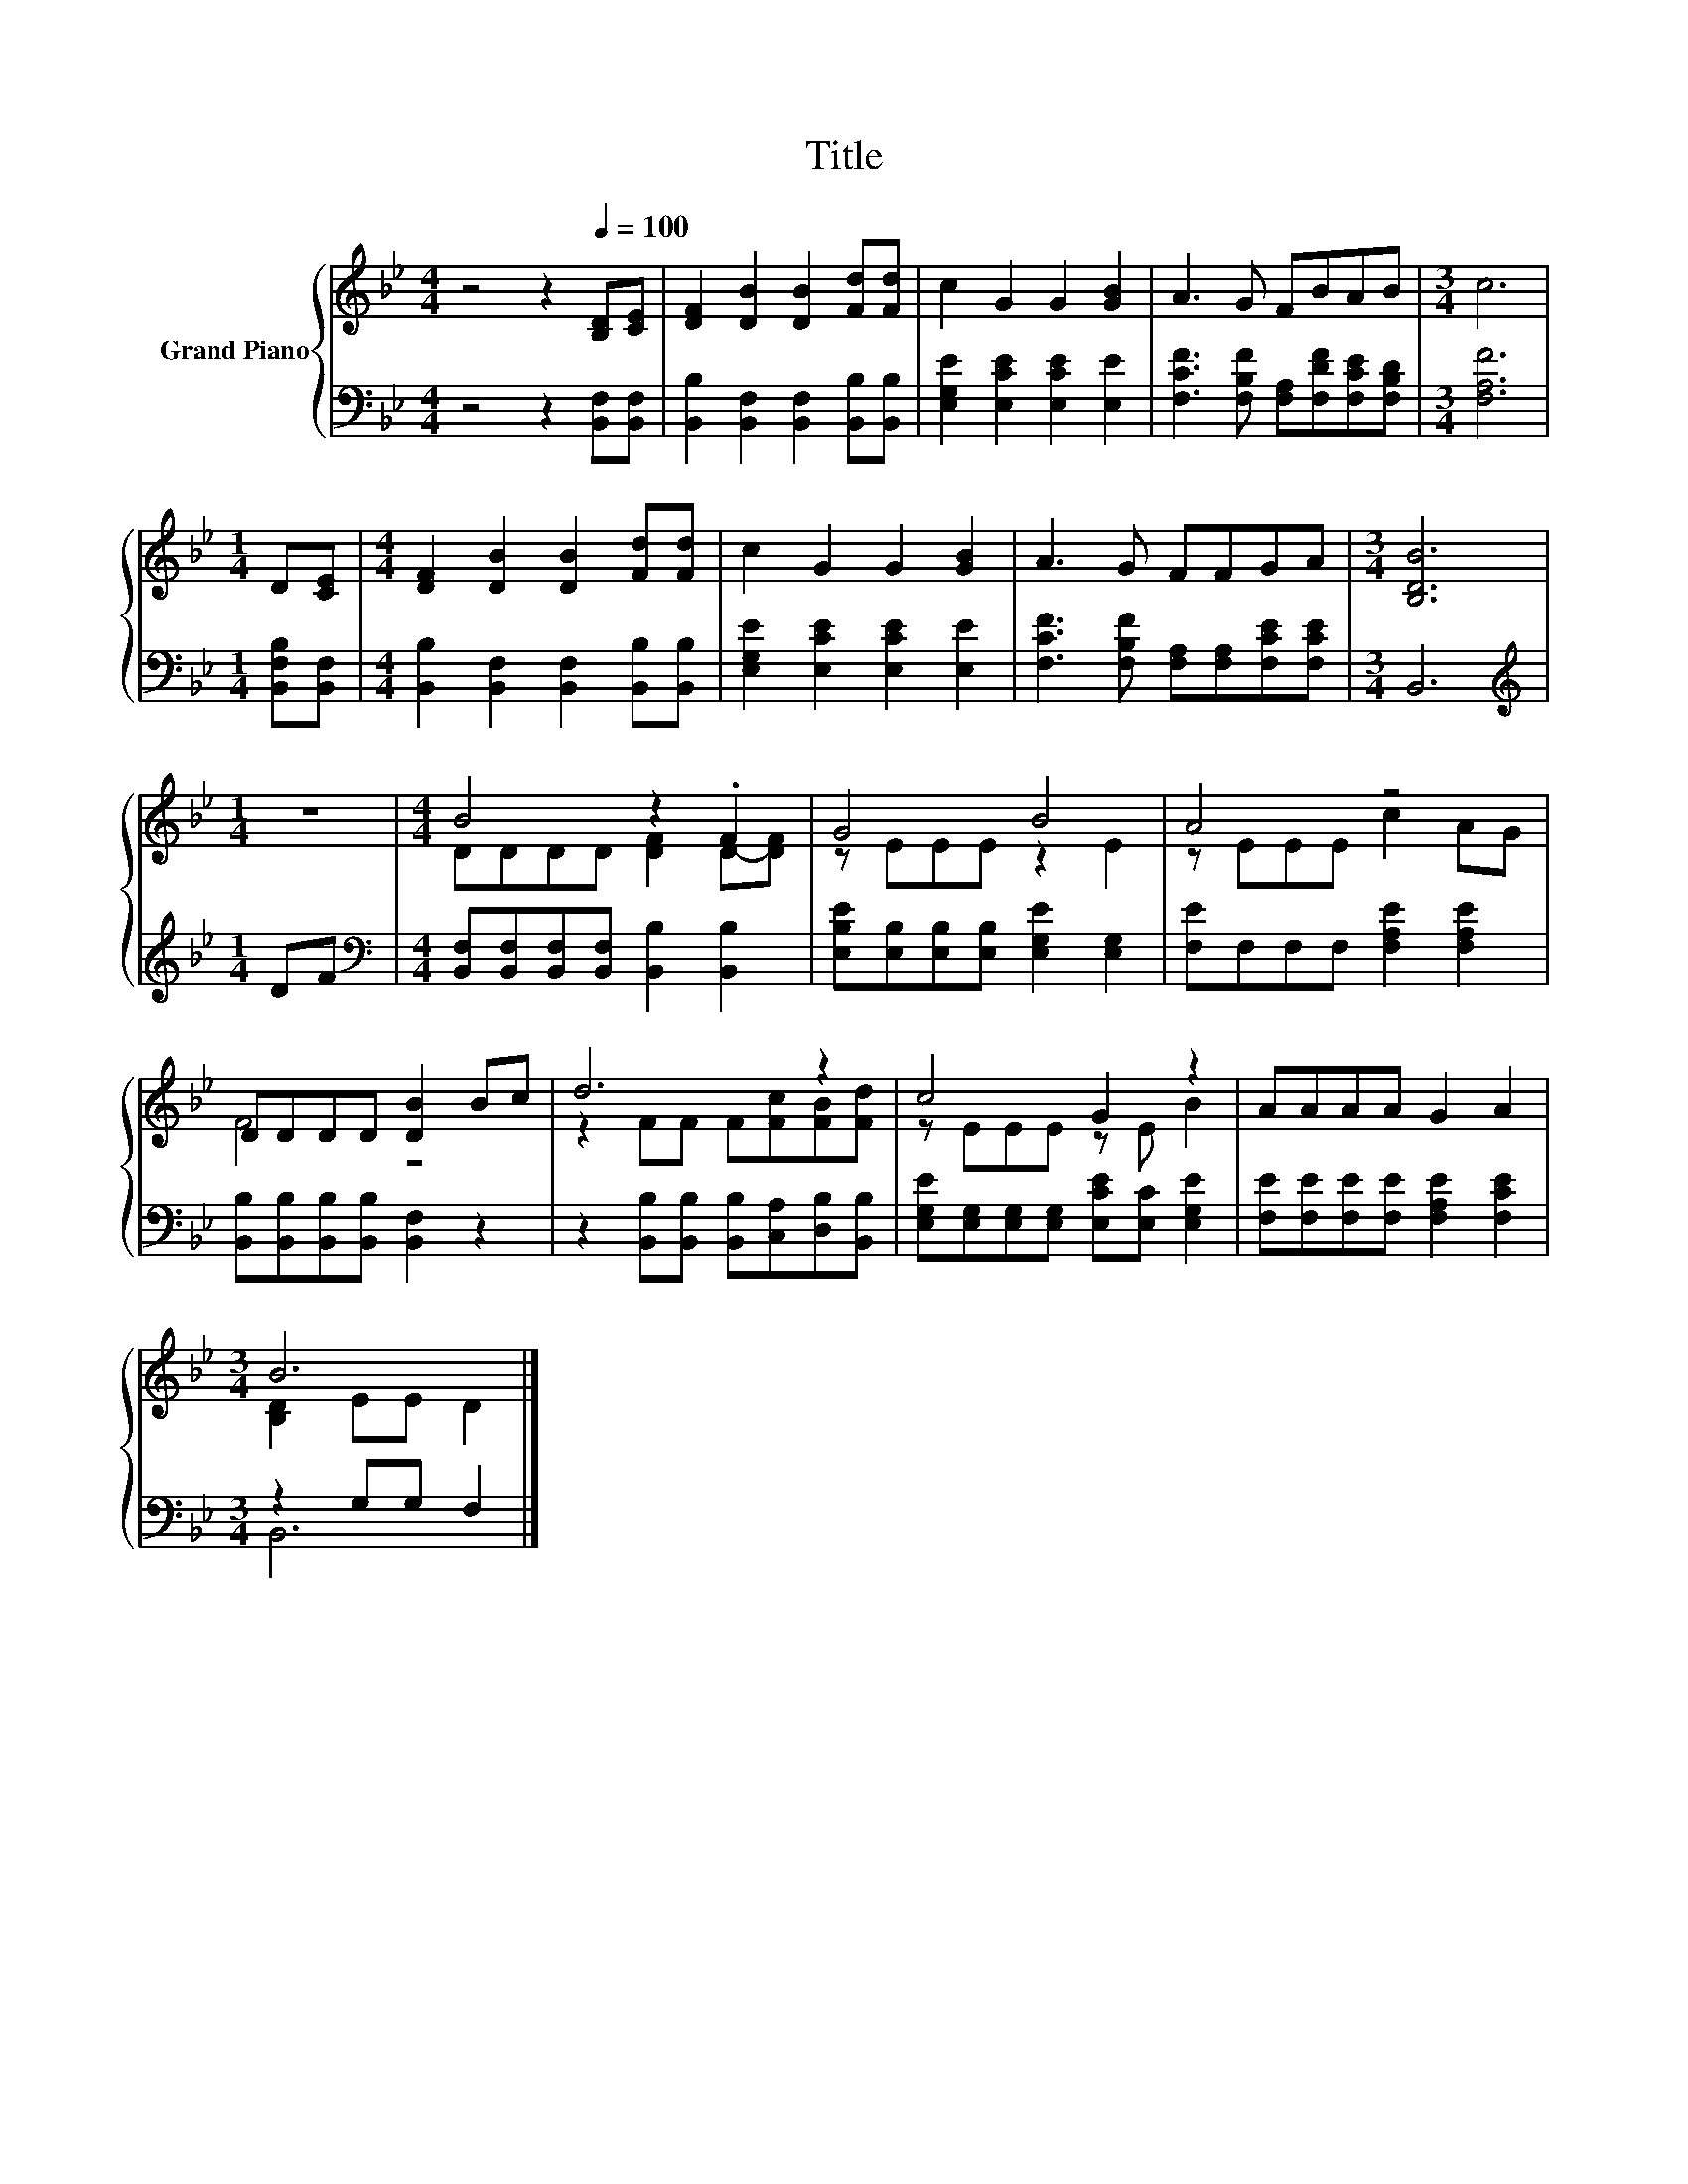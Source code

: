 X:1
T:Title
%%score { ( 1 3 ) | ( 2 4 ) }
L:1/8
M:4/4
K:Bb
V:1 treble nm="Grand Piano"
V:3 treble 
V:2 bass 
V:4 bass 
V:1
 z4 z2[Q:1/4=100] [B,D][CE] | [DF]2 [DB]2 [DB]2 [Fd][Fd] | c2 G2 G2 [GB]2 | A3 G FBAB |[M:3/4] c6 | %5
[M:1/4] D[CE] |[M:4/4] [DF]2 [DB]2 [DB]2 [Fd][Fd] | c2 G2 G2 [GB]2 | A3 G FFGA |[M:3/4] [B,DB]6 | %10
[M:1/4] z2 |[M:4/4] B4 z2 .F2 | G4 B4 | A4 z4 | DDDD [DB]2 Bc | d6 z2 | c4 G2 z2 | AAAA G2 A2 | %18
[M:3/4] B6 |] %19
V:2
 z4 z2 [B,,F,][B,,F,] | [B,,B,]2 [B,,F,]2 [B,,F,]2 [B,,B,][B,,B,] | %2
 [E,G,E]2 [E,CE]2 [E,CE]2 [E,E]2 | [F,CF]3 [F,B,F] [F,A,][F,DF][F,CE][F,B,D] |[M:3/4] [F,A,F]6 | %5
[M:1/4] [B,,F,B,][B,,F,] |[M:4/4] [B,,B,]2 [B,,F,]2 [B,,F,]2 [B,,B,][B,,B,] | %7
 [E,G,E]2 [E,CE]2 [E,CE]2 [E,E]2 | [F,CF]3 [F,B,F] [F,A,][F,A,][F,CE][F,CE] |[M:3/4] B,,6 | %10
[M:1/4][K:treble] DF |[M:4/4][K:bass] [B,,F,][B,,F,][B,,F,][B,,F,] [B,,B,]2 [B,,B,]2 | %12
 [E,B,E][E,B,][E,B,][E,B,] [E,G,E]2 [E,G,]2 | [F,E]F,F,F, [F,A,E]2 [F,A,E]2 | %14
 [B,,B,][B,,B,][B,,B,][B,,B,] [B,,F,]2 z2 | z2 [B,,B,][B,,B,] [B,,B,][C,A,][D,B,][B,,B,] | %16
 [E,G,E][E,G,][E,G,][E,G,] [E,CE][E,C] [E,G,E]2 | [F,E][F,E][F,E][F,E] [F,A,E]2 [F,CE]2 | %18
[M:3/4] z2 G,G, F,2 |] %19
V:3
 x8 | x8 | x8 | x8 |[M:3/4] x6 |[M:1/4] x2 |[M:4/4] x8 | x8 | x8 |[M:3/4] x6 |[M:1/4] x2 | %11
[M:4/4] DDDD [DF]2 D-[DF] | z EEE z2 E2 | z EEE c2 AG | F4 z4 | z2 FF F[Fc][FB][Fd] | %16
 z EEE z E B2 | x8 |[M:3/4] [B,D]2 EE D2 |] %19
V:4
 x8 | x8 | x8 | x8 |[M:3/4] x6 |[M:1/4] x2 |[M:4/4] x8 | x8 | x8 |[M:3/4] x6 | %10
[M:1/4][K:treble] x2 |[M:4/4][K:bass] x8 | x8 | x8 | x8 | x8 | x8 | x8 |[M:3/4] B,,6 |] %19

